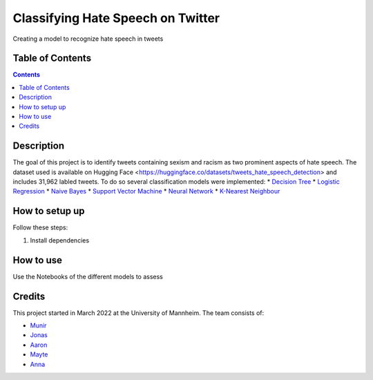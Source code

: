 Classifying Hate Speech on Twitter
------------------------------------------

Creating a model to recognize hate speech in tweets 

Table of Contents
#################

.. contents::

Description
###########

The goal of this project is to identify tweets containing sexism and racism as two
prominent aspects of hate speech. The dataset used is available on Hugging
Face <https://huggingface.co/datasets/tweets_hate_speech_detection> and includes 31,962 labled tweets.
To do so several classification models were implemented:
* `Decision Tree <https://github.com/Aaron9812/Data_mining/blob/main/src/models/final_decision_tree.ipynb>`__
* `Logistic Regression <https://github.com/Aaron9812/Data_mining/blob/main/src/models/regression.ipynb>`__
* `Naive Bayes <https://github.com/Aaron9812/Data_mining/blob/main/src/models/Naive_Bayes.ipynb>`__
* `Support Vector Machine <https://github.com/Aaron9812/Data_mining/blob/main/src/models/SVM-final.ipynb>`__
* `Neural Network <https://github.com/Aaron9812/Data_mining/blob/main/src/models/NN_with_CV.ipynb>`__
* `K-Nearest Neighbour <https://github.com/Aaron9812/Data_mining/blob/main/src/models/KNN_latest_v2.ipynb>`__

How to setup up
################

Follow these steps:

1. Install dependencies

How to use
##########

Use the Notebooks of the different models to assess

Credits
#######

This project started in March 2022 at the University of Mannheim.
The team consists of:

* `Munir <https://github.com/MunirAbobaker/>`__
* `Jonas <https://github.com/jodi106/>`__
* `Aaron <https://github.com/Aaron9812/>`__
* `Mayte <https://github.com/misssophieexplores/>`__
* `Anna <https://github.com/annadymanus/>`__

